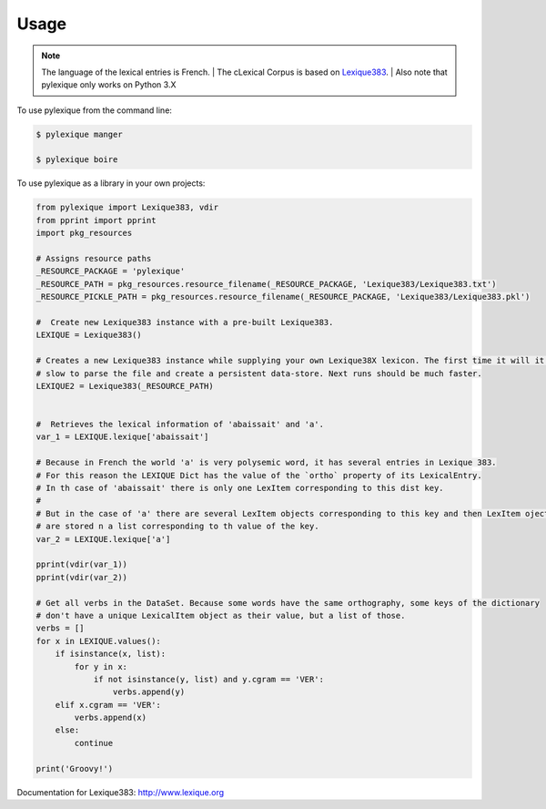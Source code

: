 =====
Usage
=====

.. NOTE:: The language of the lexical entries is French.
    | The cLexical Corpus is based on `Lexique383`_.
    | Also note that pylexique only works on Python 3.X


To use pylexique from the command line:


.. code-block:: bash

    $ pylexique manger

    $ pylexique boire


To use pylexique  as a library in your own projects:


.. code-block:: python

        from pylexique import Lexique383, vdir
        from pprint import pprint
        import pkg_resources

        # Assigns resource paths
        _RESOURCE_PACKAGE = 'pylexique'
        _RESOURCE_PATH = pkg_resources.resource_filename(_RESOURCE_PACKAGE, 'Lexique383/Lexique383.txt')
        _RESOURCE_PICKLE_PATH = pkg_resources.resource_filename(_RESOURCE_PACKAGE, 'Lexique383/Lexique383.pkl')

        #  Create new Lexique383 instance with a pre-built Lexique383.
        LEXIQUE = Lexique383()

        # Creates a new Lexique383 instance while supplying your own Lexique38X lexicon. The first time it will it will be
        # slow to parse the file and create a persistent data-store. Next runs should be much faster.
        LEXIQUE2 = Lexique383(_RESOURCE_PATH)


        #  Retrieves the lexical information of 'abaissait' and 'a'.
        var_1 = LEXIQUE.lexique['abaissait']

        # Because in French the world 'a' is very polysemic word, it has several entries in Lexique 383.
        # For this reason the LEXIQUE Dict has the value of the `ortho` property of its LexicalEntry.
        # In th case of 'abaissait' there is only one LexItem corresponding to this dist key.
        #
        # But in the case of 'a' there are several LexItem objects corresponding to this key and then LexItem ojects
        # are stored n a list corresponding to th value of the key.
        var_2 = LEXIQUE.lexique['a']

        pprint(vdir(var_1))
        pprint(vdir(var_2))

        # Get all verbs in the DataSet. Because some words have the same orthography, some keys of the dictionary
        # don't have a unique LexicalItem object as their value, but a list of those.
        verbs = []
        for x in LEXIQUE.values():
            if isinstance(x, list):
                for y in x:
                    if not isinstance(y, list) and y.cgram == 'VER':
                        verbs.append(y)
            elif x.cgram == 'VER':
                verbs.append(x)
            else:
                continue

        print('Groovy!')

Documentation for
_`Lexique383`: http://www.lexique.org
